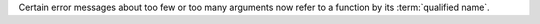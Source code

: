Certain error messages about too few or too many arguments now refer to a function by its :term:`qualified name`.
